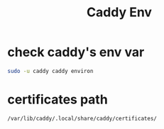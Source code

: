 :PROPERTIES:
:ID:       d36b3f64-ec93-47d5-9580-57c3d4fa928e
:END:
#+title: Caddy Env

* check caddy's env var

#+begin_src bash
sudo -u caddy caddy environ
#+end_src

* certificates path

#+begin_src bash
/var/lib/caddy/.local/share/caddy/certificates/
#+end_src
